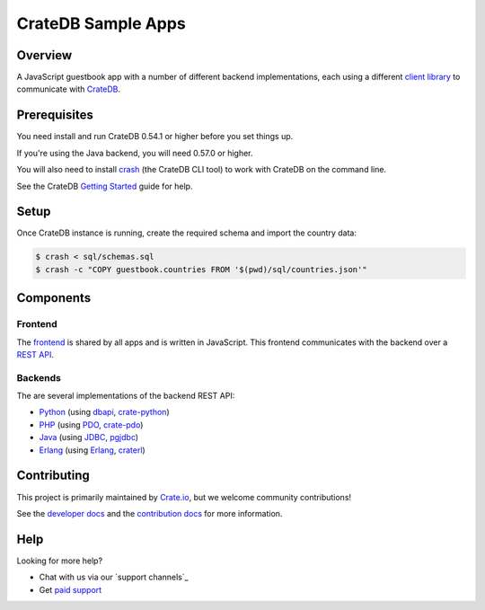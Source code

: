 ===================
CrateDB Sample Apps
===================

Overview
========

A JavaScript guestbook app with a number of different backend implementations,
each using a different `client library`_ to communicate with CrateDB_.

Prerequisites
=============

You need install and run CrateDB 0.54.1 or higher before you set things up.

If you're using the Java backend, you will need 0.57.0 or higher.

You will also need to install crash_ (the CrateDB CLI tool) to work with CrateDB
on the command line.

See the CrateDB `Getting Started`_ guide for help.

Setup
=====

Once CrateDB instance is running, create the required schema and import the
country data:

.. code-block:: sh

    $ crash < sql/schemas.sql
    $ crash -c "COPY guestbook.countries FROM '$(pwd)/sql/countries.json'"

Components
==========

Frontend
--------

The  frontend_ is shared by all apps and is written in JavaScript. This frontend
communicates with the backend over a `REST API`_.

Backends
--------

The are several implementations of the backend REST API:

- Python_ (using dbapi_, crate-python_)
- PHP_ (using PDO_, crate-pdo_)
- Java_ (using JDBC_, pgjdbc_)
- Erlang_ (using Erlang_, craterl_)

Contributing
============

This project is primarily maintained by Crate.io_, but we welcome community
contributions!

See the `developer docs`_ and the `contribution docs`_ for more information.

Help
====

Looking for more help?

- Chat with us via our `support channels`_
- Get `paid support`_

.. _client library: https://crate.io/docs/clients/
.. _contribution docs: CONTRIBUTING.rst
.. _crash: https://github.com/crate/crash
.. _crate-pdo: https://github.com/crate/crate-pdo
.. _crate-python: https://github.com/crate/crate-python
.. _Crate.io: http://crate.io/
.. _CrateDB: https://github.com/crate/crate
.. _craterl: https://github.com/crate/craterl
.. _dbapi: https://www.python.org/dev/peps/pep-0249/
.. _developer docs: DEVELOP.rst
.. _Erlang: erlang
.. _frontend: frontend
.. _Getting Started: https://crate.io/docs/getting-started/
.. _Java: java
.. _JDBC: http://www.oracle.com/technetwork/java/overview-141217.html
.. _paid support: https://crate.io/pricing/
.. _PDO: http://at2.php.net/manual/en/book.pdo.php
.. _pgjdbc: https://github.com/pgjdbc/pgjdbc
.. _PHP: php
.. _Python: python
.. _REST API: https://crate.io/docs/clients/rest/
.. _support channel: https://crate.io/support/
